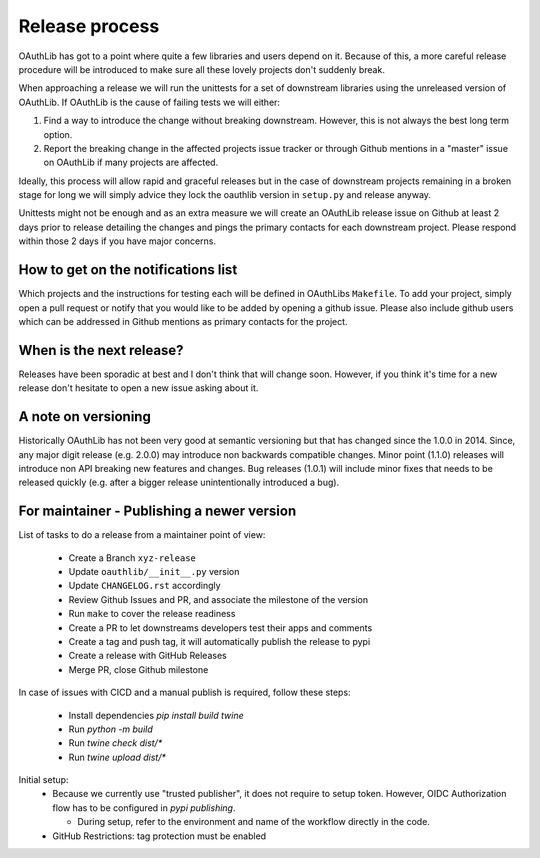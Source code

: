 Release process
===============

OAuthLib has got to a point where quite a few libraries and users depend on it.
Because of this, a more careful release procedure will be introduced to make
sure all these lovely projects don't suddenly break.

When approaching a release we will run the unittests for a set of downstream
libraries using the unreleased version of OAuthLib. If OAuthLib is the cause of
failing tests we will either:

1. Find a way to introduce the change without breaking downstream. However,
   this is not always the best long term option.

2. Report the breaking change in the affected projects issue tracker or through
   Github mentions in a "master" issue on OAuthLib if many projects are
   affected.

Ideally, this process will allow rapid and graceful releases but in the case of
downstream projects remaining in a broken stage for long we will simply advice
they lock the oauthlib version in ``setup.py`` and release anyway.

Unittests might not be enough and as an extra measure we will create an
OAuthLib release issue on Github at least 2 days prior to release detailing the
changes and pings the primary contacts for each downstream project.  Please
respond within those 2 days if you have major concerns.

How to get on the notifications list
------------------------------------

Which projects and the instructions for testing each will be defined in
OAuthLibs ``Makefile``.  To add your project, simply open a pull request or
notify that you would like to be added by opening a github issue.
Please also include github users which can be addressed in Github mentions
as primary contacts for the project.

When is the next release?
-------------------------

Releases have been sporadic at best and I don't think that will change soon.
However, if you think it's time for a new release don't hesitate to open a
new issue asking about it.

A note on versioning
--------------------

Historically OAuthLib has not been very good at semantic versioning but that
has changed since the 1.0.0 in 2014. Since, any major digit release
(e.g. 2.0.0) may introduce non backwards compatible changes.
Minor point (1.1.0) releases will introduce non API breaking new features and
changes. Bug releases (1.0.1) will include minor fixes that needs to be
released quickly (e.g. after a bigger release unintentionally introduced a
bug).

For maintainer - Publishing a newer version
--------------------------------------------

List of tasks to do a release from a maintainer point of view:

  - Create a Branch ``xyz-release``
  - Update ``oauthlib/__init__.py`` version
  - Update ``CHANGELOG.rst`` accordingly
  - Review Github Issues and PR, and associate the milestone of the version
  - Run ``make`` to cover the release readiness
  - Create a PR to let downstreams developers test their apps and comments
  - Create a tag and push tag, it will automatically publish the release to pypi
  - Create a release with GitHub Releases
  - Merge PR, close Github milestone

In case of issues with CICD and a manual publish is required, follow these steps:

  - Install dependencies `pip install build twine`
  - Run `python -m build`
  - Run `twine check dist/*`
  - Run `twine upload dist/*`

Initial setup:
  - Because we currently use "trusted publisher", it does not require to setup
    token. However, OIDC Authorization flow has to be configured in `pypi publishing`.

    - During setup, refer to the environment and name of the workflow directly in the code.
  - GitHub Restrictions: tag protection must be enabled


.. _`pypi publishing`: https://pypi.org/manage/project/oauthlib/settings/publishing/
